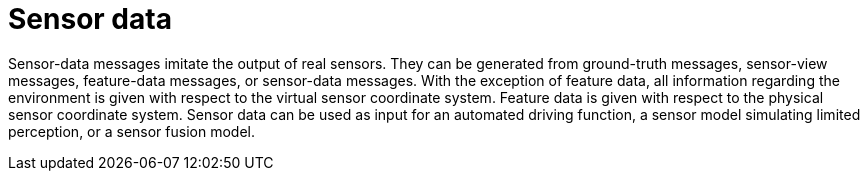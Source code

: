 = Sensor data

Sensor-data messages imitate the output of real sensors.
They can be generated from ground-truth messages, sensor-view messages, feature-data messages, or sensor-data messages.
With the exception of feature data, all information regarding the environment is given with respect to the virtual sensor coordinate system.
Feature data is given with respect to the physical sensor coordinate system.
Sensor data can be used as input for an automated driving function, a sensor model simulating limited perception, or a sensor fusion model.
